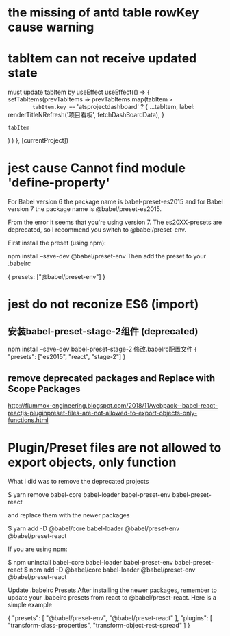 * the missing of antd table rowKey cause warning
* tabItem can not receive updated state
must update tabItem by useEffect
  useEffect(() => {
    setTabItems(prevTabItems =>
      prevTabItems.map(tabItem =>
        tabItem.key === 'atsprojectdashboard'
          ? {
              ...tabItem,
              label: renderTitleNRefresh('项目看板', fetchDashBoardData),
            }
          : tabItem
      )
    )
  }, [currentProject])

* jest cause Cannot find module 'define-property'
For Babel version 6 the package name is babel-preset-es2015 and for Babel version 7 the package name is @babel/preset-es2015.

From the error it seems that you're using version 7. The es20XX-presets are deprecated, so I recommend you switch to @babel/preset-env.

First install the preset (using npm):

npm install --save-dev @babel/preset-env
Then add the preset to your .babelrc

{
    presets: ["@babel/preset-env"]
}

* jest do not reconize ES6 (import)
**  安装babel-preset-stage-2组件 (deprecated)
npm install --save-dev babel-preset-stage-2
修改.babelrc配置文件
{
    "presets": ["es2015", "react", "stage-2"]
}
**   remove deprecated packages and Replace with Scope Packages
http://flummox-engineering.blogspot.com/2018/11/webpack--babel-react-reactjs-pluginpreset-files-are-not-allowed-to-export-objects-only-functions.html
* Plugin/Preset files are not allowed to export objects, only function
What I did was to remove the deprecated projects

$ yarn remove babel-core babel-loader babel-preset-env babel-preset-react


and replace them with the newer packages


$ yarn add -D @babel/core babel-loader @babel/preset-env @babel/preset-react


If you are using npm:


$ npm uninstall babel-core babel-loader babel-preset-env babel-preset-react
$ npm add -D @babel/core babel-loader @babel/preset-env @babel/preset-react

Update .babelrc Presets
After installing the newer packages, remember to update your .babelrc presets from react to @babel/preset-react. Here is a simple example


{
"presets": [
"@babel/preset-env",
"@babel/preset-react"
],
"plugins": [
"transform-class-properties",
"transform-object-rest-spread"
]
}
